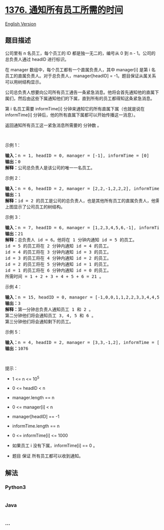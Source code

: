 * [[https://leetcode-cn.com/problems/time-needed-to-inform-all-employees][1376.
通知所有员工所需的时间]]
  :PROPERTIES:
  :CUSTOM_ID: 通知所有员工所需的时间
  :END:
[[./solution/1300-1399/1376.Time Needed to Inform All Employees/README_EN.org][English
Version]]

** 题目描述
   :PROPERTIES:
   :CUSTOM_ID: 题目描述
   :END:

#+begin_html
  <!-- 这里写题目描述 -->
#+end_html

#+begin_html
  <p>
#+end_html

公司里有 n 名员工，每个员工的 ID 都是独一无二的，编号从 0 到 n -
1。公司的总负责人通过 headID 进行标识。

#+begin_html
  </p>
#+end_html

#+begin_html
  <p>
#+end_html

在 manager 数组中，每个员工都有一个直属负责人，其中 manager[i] 是第 i
名员工的直属负责人。对于总负责人，manager[headID] =
-1。题目保证从属关系可以用树结构显示。

#+begin_html
  </p>
#+end_html

#+begin_html
  <p>
#+end_html

公司总负责人想要向公司所有员工通告一条紧急消息。他将会首先通知他的直属下属们，然后由这些下属通知他们的下属，直到所有的员工都得知这条紧急消息。

#+begin_html
  </p>
#+end_html

#+begin_html
  <p>
#+end_html

第 i 名员工需要 informTime[i] 分钟来通知它的所有直属下属（也就是说在
informTime[i] 分钟后，他的所有直属下属都可以开始传播这一消息）。

#+begin_html
  </p>
#+end_html

#+begin_html
  <p>
#+end_html

返回通知所有员工这一紧急消息所需要的 分钟数 。

#+begin_html
  </p>
#+end_html

#+begin_html
  <p>
#+end_html

 

#+begin_html
  </p>
#+end_html

#+begin_html
  <p>
#+end_html

示例 1：

#+begin_html
  </p>
#+end_html

#+begin_html
  <pre><strong>输入：</strong>n = 1, headID = 0, manager = [-1], informTime = [0]
  <strong>输出：</strong>0
  <strong>解释：</strong>公司总负责人是该公司的唯一一名员工。
  </pre>
#+end_html

#+begin_html
  <p>
#+end_html

示例 2：

#+begin_html
  </p>
#+end_html

#+begin_html
  <p>
#+end_html

#+begin_html
  </p>
#+end_html

#+begin_html
  <pre><strong>输入：</strong>n = 6, headID = 2, manager = [2,2,-1,2,2,2], informTime = [0,0,1,0,0,0]
  <strong>输出：</strong>1
  <strong>解释：</strong>id = 2 的员工是公司的总负责人，也是其他所有员工的直属负责人，他需要 1 分钟来通知所有员工。
  上图显示了公司员工的树结构。
  </pre>
#+end_html

#+begin_html
  <p>
#+end_html

示例 3：

#+begin_html
  </p>
#+end_html

#+begin_html
  <p>
#+end_html

#+begin_html
  </p>
#+end_html

#+begin_html
  <pre><strong>输入：</strong>n = 7, headID = 6, manager = [1,2,3,4,5,6,-1], informTime = [0,6,5,4,3,2,1]
  <strong>输出：</strong>21
  <strong>解释：</strong>总负责人 id = 6。他将在 1 分钟内通知 id = 5 的员工。
  id = 5 的员工将在 2 分钟内通知 id = 4 的员工。
  id = 4 的员工将在 3 分钟内通知 id = 3 的员工。
  id = 3 的员工将在 4 分钟内通知 id = 2 的员工。
  id = 2 的员工将在 5 分钟内通知 id = 1 的员工。
  id = 1 的员工将在 6 分钟内通知 id = 0 的员工。
  所需时间 = 1 + 2 + 3 + 4 + 5 + 6 = 21 。
  </pre>
#+end_html

#+begin_html
  <p>
#+end_html

示例 4：

#+begin_html
  </p>
#+end_html

#+begin_html
  <pre><strong>输入：</strong>n = 15, headID = 0, manager = [-1,0,0,1,1,2,2,3,3,4,4,5,5,6,6], informTime = [1,1,1,1,1,1,1,0,0,0,0,0,0,0,0]
  <strong>输出：</strong>3
  <strong>解释：</strong>第一分钟总负责人通知员工 1 和 2 。
  第二分钟他们将会通知员工 3, 4, 5 和 6 。
  第三分钟他们将会通知剩下的员工。
  </pre>
#+end_html

#+begin_html
  <p>
#+end_html

示例 5：

#+begin_html
  </p>
#+end_html

#+begin_html
  <pre><strong>输入：</strong>n = 4, headID = 2, manager = [3,3,-1,2], informTime = [0,0,162,914]
  <strong>输出：</strong>1076
  </pre>
#+end_html

#+begin_html
  <p>
#+end_html

 

#+begin_html
  </p>
#+end_html

#+begin_html
  <p>
#+end_html

提示：

#+begin_html
  </p>
#+end_html

#+begin_html
  <ul>
#+end_html

#+begin_html
  <li>
#+end_html

1 <= n <= 10^5

#+begin_html
  </li>
#+end_html

#+begin_html
  <li>
#+end_html

0 <= headID < n

#+begin_html
  </li>
#+end_html

#+begin_html
  <li>
#+end_html

manager.length == n

#+begin_html
  </li>
#+end_html

#+begin_html
  <li>
#+end_html

0 <= manager[i] < n

#+begin_html
  </li>
#+end_html

#+begin_html
  <li>
#+end_html

manager[headID] == -1

#+begin_html
  </li>
#+end_html

#+begin_html
  <li>
#+end_html

informTime.length == n

#+begin_html
  </li>
#+end_html

#+begin_html
  <li>
#+end_html

0 <= informTime[i] <= 1000

#+begin_html
  </li>
#+end_html

#+begin_html
  <li>
#+end_html

如果员工 i 没有下属，informTime[i] == 0 。

#+begin_html
  </li>
#+end_html

#+begin_html
  <li>
#+end_html

题目 保证 所有员工都可以收到通知。

#+begin_html
  </li>
#+end_html

#+begin_html
  </ul>
#+end_html

** 解法
   :PROPERTIES:
   :CUSTOM_ID: 解法
   :END:

#+begin_html
  <!-- 这里可写通用的实现逻辑 -->
#+end_html

#+begin_html
  <!-- tabs:start -->
#+end_html

*** *Python3*
    :PROPERTIES:
    :CUSTOM_ID: python3
    :END:

#+begin_html
  <!-- 这里可写当前语言的特殊实现逻辑 -->
#+end_html

#+begin_src python
#+end_src

*** *Java*
    :PROPERTIES:
    :CUSTOM_ID: java
    :END:

#+begin_html
  <!-- 这里可写当前语言的特殊实现逻辑 -->
#+end_html

#+begin_src java
#+end_src

*** *...*
    :PROPERTIES:
    :CUSTOM_ID: section
    :END:
#+begin_example
#+end_example

#+begin_html
  <!-- tabs:end -->
#+end_html
